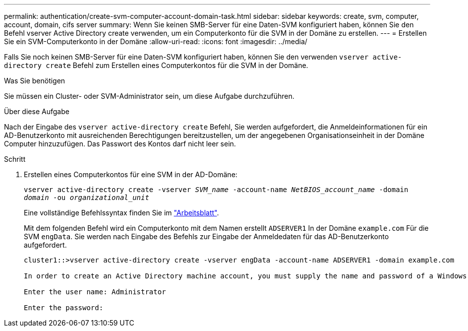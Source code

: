 ---
permalink: authentication/create-svm-computer-account-domain-task.html 
sidebar: sidebar 
keywords: create, svm, computer, account, domain, cifs server 
summary: Wenn Sie keinen SMB-Server für eine Daten-SVM konfiguriert haben, können Sie den Befehl vserver Active Directory create verwenden, um ein Computerkonto für die SVM in der Domäne zu erstellen. 
---
= Erstellen Sie ein SVM-Computerkonto in der Domäne
:allow-uri-read: 
:icons: font
:imagesdir: ../media/


[role="lead"]
Falls Sie noch keinen SMB-Server für eine Daten-SVM konfiguriert haben, können Sie den verwenden `vserver active-directory create` Befehl zum Erstellen eines Computerkontos für die SVM in der Domäne.

.Was Sie benötigen
Sie müssen ein Cluster- oder SVM-Administrator sein, um diese Aufgabe durchzuführen.

.Über diese Aufgabe
Nach der Eingabe des `vserver active-directory create` Befehl, Sie werden aufgefordert, die Anmeldeinformationen für ein AD-Benutzerkonto mit ausreichenden Berechtigungen bereitzustellen, um der angegebenen Organisationseinheit in der Domäne Computer hinzuzufügen. Das Passwort des Kontos darf nicht leer sein.

.Schritt
. Erstellen eines Computerkontos für eine SVM in der AD-Domäne:
+
`vserver active-directory create -vserver _SVM_name_ -account-name _NetBIOS_account_name_ -domain _domain_ -ou _organizational_unit_`

+
Eine vollständige Befehlssyntax finden Sie im link:config-worksheets-reference.html["Arbeitsblatt"].

+
Mit dem folgenden Befehl wird ein Computerkonto mit dem Namen erstellt `ADSERVER1` In der Domäne `example.com` Für die SVM `engData`. Sie werden nach Eingabe des Befehls zur Eingabe der Anmeldedaten für das AD-Benutzerkonto aufgefordert.

+
[listing]
----
cluster1::>vserver active-directory create -vserver engData -account-name ADSERVER1 -domain example.com

In order to create an Active Directory machine account, you must supply the name and password of a Windows account with sufficient privileges to add computers to the "CN=Computers" container within the "example.com" domain.

Enter the user name: Administrator

Enter the password:
----

